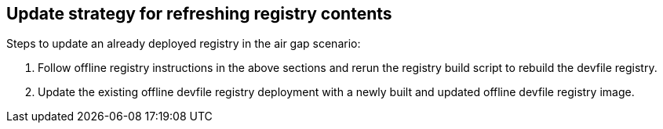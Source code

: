 [id="update-strategy-for-refreshing-registry-contents_{context}"]
== Update strategy for refreshing registry contents

Steps to update an already deployed registry in the air gap scenario:

. Follow offline registry instructions in the above sections and rerun the registry build script to rebuild the devfile registry.
. Update the existing offline devfile registry deployment with a newly built and updated offline devfile registry image.
